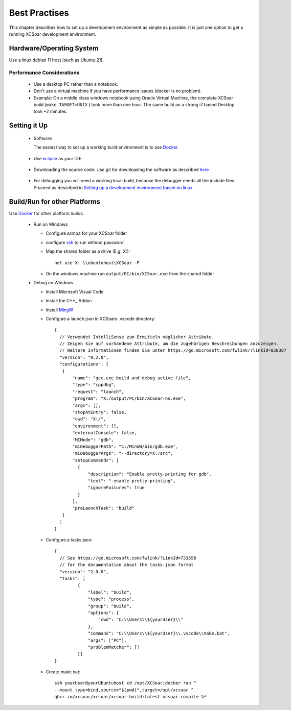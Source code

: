 ##############
Best Practises
##############

This chapter describes how to set up a development environment as simple as possible.
It is just one option to get a running XCSoar development environment.


Hardware/Operating System
=========================

Use a linux debian 11 host (such as Ubuntu 21).

Performance Considerations
--------------------------
 - Use a desktop PC rather than a notebook.
 - Don't use a virtual machine if you have performance issues (docker is no problem).
 - Example: On a middle class windows notebook using Oracle Virtual Machine, the complete XCSoar 
   build (``make TARGET=UNIX`` ) took more than one hour. The same build on a strong i7 based Desktop 
   took ~2 minutes.  

Setting it Up
=============

 * Software

   The easiest way to set up a working build environment is to use Docker_.
   
.. _Docker: docker.html

 
 * Use eclipse_ as your IDE.

.. _eclipse: devsetup.html#optional-eclipse-ide

 * Downloading the source code.
   Use git for downloading the software as described here_

.. _here: devsetup.html#download-source-code

 * For debugging you will need a working local build, because the debugger needs all the include files.
   Proceed as described in `Setting up a development environment based on linux`__


.. _Setup: devsetup.html

__ Setup_

Build/Run for other Platforms
=============================
Use Docker_ for other platform builds.
   
.. _Docker: docker.html


 * Run on Windows
 
   - Configure samba for your XCSoar folder
   - configure ssh_ to run without password
   - Map the shared folder as a drive (E.g. X:)::

       net use X: \\ubuntuhost\XCSoar -P

   - On the windows machine run ``output/PC/bin/XCSoar.exe`` from the shared folder
   
 * Debug on Windows
 
   - Install Microsoft Visual Code
   - Install the C++_ Addon
   - Install MingW_ 
   - Configure a launch.json in XCSoars .vscode directory::
   
       {
         // Verwendet IntelliSense zum Ermitteln möglicher Attribute.
         // Zeigen Sie auf vorhandene Attribute, um die zugehörigen Beschreibungen anzuzeigen.
         // Weitere Informationen finden Sie unter https://go.microsoft.com/fwlink/?linkid=830387
         "version": "0.2.0",
         "configurations": [
          {
              "name": "gcc.exe build and debug active file",
              "type": "cppdbg",
              "request": "launch",
              "program": "X:/output/PC/bin/XCSoar-ns.exe",
              "args": [],
              "stopAtEntry": false,
              "cwd": "X:/",
              "environment": [],
              "externalConsole": false,
              "MIMode": "gdb",
              "miDebuggerPath": "C:/MinGW/bin/gdb.exe",
              "miDebuggerArgs": "--directory=X:/src",
              "setupCommands": [
                {
                    "description": "Enable pretty-printing for gdb",
                    "text": "-enable-pretty-printing",
                    "ignoreFailures": true
                }
              ],
              "preLaunchTask": "build"
          }
         ]
       }


   - Configure a tasks.json::


       {
         // See https://go.microsoft.com/fwlink/?LinkId=733558
         // for the documentation about the tasks.json format
         "version": "2.0.0",
         "tasks": [
                {
                    "label": "build",
                    "type": "process",
                    "group": "build",
                    "options": {
                        "cwd": "C:\\Users\\${yourUser}\\"
                    },
                    "command": "C:\\Users\\${yourUser}\\.vscode\\make.bat",
                    "args": ["PC"],
                    "problemMatcher": []
                }]
       }

       
   - Create make.bat::

       
         ssh yourUser@yourUbuntuhost cd /opt/XCSoar;docker run ^
         --mount type=bind,source="$(pwd)",target=/opt/xcsoar ^
         ghcr.io/xcsoar/xcsoar/xcsoar-build:latest xcsoar-compile %*


.. _MingW: https://sourceforge.net/projects/mingw/
.. _C++: https://marketplace.visualstudio.com/items?itemName=ms-vscode.cpptools
.. _ssh: https://howchoo.com/linux/ssh-login-without-password


   


 